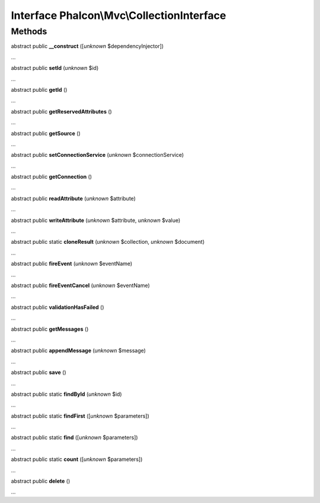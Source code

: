 Interface **Phalcon\\Mvc\\CollectionInterface**
===============================================

Methods
-------

abstract public  **__construct** ([*unknown* $dependencyInjector])

...


abstract public  **setId** (*unknown* $id)

...


abstract public  **getId** ()

...


abstract public  **getReservedAttributes** ()

...


abstract public  **getSource** ()

...


abstract public  **setConnectionService** (*unknown* $connectionService)

...


abstract public  **getConnection** ()

...


abstract public  **readAttribute** (*unknown* $attribute)

...


abstract public  **writeAttribute** (*unknown* $attribute, *unknown* $value)

...


abstract public static  **cloneResult** (*unknown* $collection, *unknown* $document)

...


abstract public  **fireEvent** (*unknown* $eventName)

...


abstract public  **fireEventCancel** (*unknown* $eventName)

...


abstract public  **validationHasFailed** ()

...


abstract public  **getMessages** ()

...


abstract public  **appendMessage** (*unknown* $message)

...


abstract public  **save** ()

...


abstract public static  **findById** (*unknown* $id)

...


abstract public static  **findFirst** ([*unknown* $parameters])

...


abstract public static  **find** ([*unknown* $parameters])

...


abstract public static  **count** ([*unknown* $parameters])

...


abstract public  **delete** ()

...


